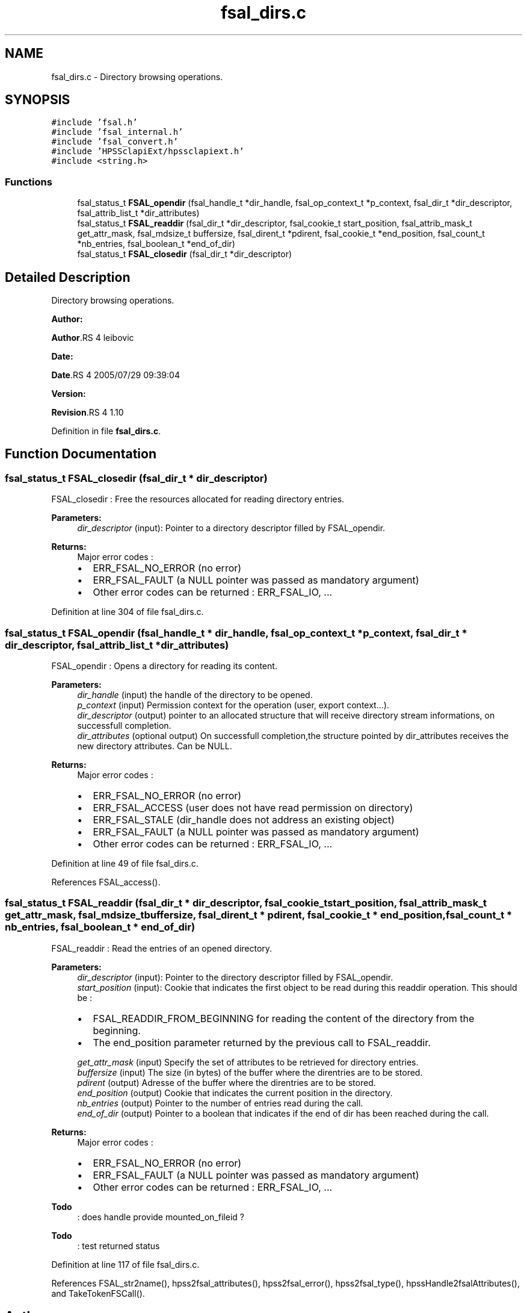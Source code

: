 .TH "fsal_dirs.c" 3 "31 Mar 2009" "Version 0.2" "File System Abstraction Layer (HPSS) library" \" -*- nroff -*-
.ad l
.nh
.SH NAME
fsal_dirs.c \- Directory browsing operations.  

.PP
.SH SYNOPSIS
.br
.PP
\fC#include 'fsal.h'\fP
.br
\fC#include 'fsal_internal.h'\fP
.br
\fC#include 'fsal_convert.h'\fP
.br
\fC#include 'HPSSclapiExt/hpssclapiext.h'\fP
.br
\fC#include <string.h>\fP
.br

.SS "Functions"

.in +1c
.ti -1c
.RI "fsal_status_t \fBFSAL_opendir\fP (fsal_handle_t *dir_handle, fsal_op_context_t *p_context, fsal_dir_t *dir_descriptor, fsal_attrib_list_t *dir_attributes)"
.br
.ti -1c
.RI "fsal_status_t \fBFSAL_readdir\fP (fsal_dir_t *dir_descriptor, fsal_cookie_t start_position, fsal_attrib_mask_t get_attr_mask, fsal_mdsize_t buffersize, fsal_dirent_t *pdirent, fsal_cookie_t *end_position, fsal_count_t *nb_entries, fsal_boolean_t *end_of_dir)"
.br
.ti -1c
.RI "fsal_status_t \fBFSAL_closedir\fP (fsal_dir_t *dir_descriptor)"
.br
.in -1c
.SH "Detailed Description"
.PP 
Directory browsing operations. 

\fBAuthor:\fP
.RS 4
.RE
.PP
\fBAuthor\fP.RS 4
leibovic 
.RE
.PP
\fBDate:\fP
.RS 4
.RE
.PP
\fBDate\fP.RS 4
2005/07/29 09:39:04 
.RE
.PP
\fBVersion:\fP
.RS 4
.RE
.PP
\fBRevision\fP.RS 4
1.10 
.RE
.PP

.PP
Definition in file \fBfsal_dirs.c\fP.
.SH "Function Documentation"
.PP 
.SS "fsal_status_t FSAL_closedir (fsal_dir_t * dir_descriptor)"
.PP
FSAL_closedir : Free the resources allocated for reading directory entries.
.PP
\fBParameters:\fP
.RS 4
\fIdir_descriptor\fP (input): Pointer to a directory descriptor filled by FSAL_opendir.
.RE
.PP
\fBReturns:\fP
.RS 4
Major error codes :
.IP "\(bu" 2
ERR_FSAL_NO_ERROR (no error)
.IP "\(bu" 2
ERR_FSAL_FAULT (a NULL pointer was passed as mandatory argument)
.IP "\(bu" 2
Other error codes can be returned : ERR_FSAL_IO, ... 
.PP
.RE
.PP

.PP
Definition at line 304 of file fsal_dirs.c.
.SS "fsal_status_t FSAL_opendir (fsal_handle_t * dir_handle, fsal_op_context_t * p_context, fsal_dir_t * dir_descriptor, fsal_attrib_list_t * dir_attributes)"
.PP
FSAL_opendir : Opens a directory for reading its content.
.PP
\fBParameters:\fP
.RS 4
\fIdir_handle\fP (input) the handle of the directory to be opened. 
.br
\fIp_context\fP (input) Permission context for the operation (user, export context...). 
.br
\fIdir_descriptor\fP (output) pointer to an allocated structure that will receive directory stream informations, on successfull completion. 
.br
\fIdir_attributes\fP (optional output) On successfull completion,the structure pointed by dir_attributes receives the new directory attributes. Can be NULL.
.RE
.PP
\fBReturns:\fP
.RS 4
Major error codes :
.IP "\(bu" 2
ERR_FSAL_NO_ERROR (no error)
.IP "\(bu" 2
ERR_FSAL_ACCESS (user does not have read permission on directory)
.IP "\(bu" 2
ERR_FSAL_STALE (dir_handle does not address an existing object)
.IP "\(bu" 2
ERR_FSAL_FAULT (a NULL pointer was passed as mandatory argument)
.IP "\(bu" 2
Other error codes can be returned : ERR_FSAL_IO, ... 
.PP
.RE
.PP

.PP
Definition at line 49 of file fsal_dirs.c.
.PP
References FSAL_access().
.SS "fsal_status_t FSAL_readdir (fsal_dir_t * dir_descriptor, fsal_cookie_t start_position, fsal_attrib_mask_t get_attr_mask, fsal_mdsize_t buffersize, fsal_dirent_t * pdirent, fsal_cookie_t * end_position, fsal_count_t * nb_entries, fsal_boolean_t * end_of_dir)"
.PP
FSAL_readdir : Read the entries of an opened directory.
.PP
\fBParameters:\fP
.RS 4
\fIdir_descriptor\fP (input): Pointer to the directory descriptor filled by FSAL_opendir. 
.br
\fIstart_position\fP (input): Cookie that indicates the first object to be read during this readdir operation. This should be :
.IP "\(bu" 2
FSAL_READDIR_FROM_BEGINNING for reading the content of the directory from the beginning.
.IP "\(bu" 2
The end_position parameter returned by the previous call to FSAL_readdir. 
.PP
.br
\fIget_attr_mask\fP (input) Specify the set of attributes to be retrieved for directory entries. 
.br
\fIbuffersize\fP (input) The size (in bytes) of the buffer where the direntries are to be stored. 
.br
\fIpdirent\fP (output) Adresse of the buffer where the direntries are to be stored. 
.br
\fIend_position\fP (output) Cookie that indicates the current position in the directory. 
.br
\fInb_entries\fP (output) Pointer to the number of entries read during the call. 
.br
\fIend_of_dir\fP (output) Pointer to a boolean that indicates if the end of dir has been reached during the call.
.RE
.PP
\fBReturns:\fP
.RS 4
Major error codes :
.IP "\(bu" 2
ERR_FSAL_NO_ERROR (no error)
.IP "\(bu" 2
ERR_FSAL_FAULT (a NULL pointer was passed as mandatory argument)
.IP "\(bu" 2
Other error codes can be returned : ERR_FSAL_IO, ... 
.PP
.RE
.PP

.PP
\fBTodo\fP
.RS 4
: does handle provide mounted_on_fileid ? 
.RE
.PP
.PP
\fBTodo\fP
.RS 4
: test returned status 
.RE
.PP

.PP
Definition at line 117 of file fsal_dirs.c.
.PP
References FSAL_str2name(), hpss2fsal_attributes(), hpss2fsal_error(), hpss2fsal_type(), hpssHandle2fsalAttributes(), and TakeTokenFSCall().
.SH "Author"
.PP 
Generated automatically by Doxygen for File System Abstraction Layer (HPSS) library from the source code.
